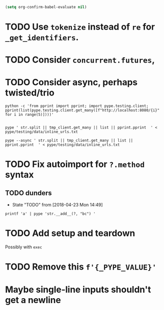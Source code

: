 #+BEGIN_SRC emacs-lisp
(setq org-confirm-babel-evaluate nil)
#+END_SRC


* TODO Use =tokenize= instead of =re= for =_get_identifiers=.
* TODO Consider =concurrent.futures=,
* TODO Consider async, perhaps twisted/trio
#+BEGIN_SRC shell
python -c 'from pprint import pprint; import pype.testing.client; pprint(list(pype.testing.client.get_many([f"http://localhost:8080/{i}" for i in range(5)])))'

#+END_SRC

#+RESULTS:
: ['Hello, 0. You are client number 1065 for this server.',
:  'Hello, 1. You are client number 1065 for this server.',
:  'Hello, 2. You are client number 1065 for this server.',
:  'Hello, 3. You are client number 1065 for this server.',
:  'Hello, 4. You are client number 1065 for this server.']


#+BEGIN_SRC shell
pype ' str.split || tmp_client.get_many || list || pprint.pprint  ' < pype/testing/data/inline_urls.txt
#+END_SRC

#+RESULTS:
#+begin_example
['Hello, a. You are client number 1088 for this server.',
 'Hello, bb. You are client number 1088 for this server.',
 'Hello, ccc. You are client number 1088 for this server.']

['Hello, a. You are client number 1091 for this server.',
 'Hello, bb. You are client number 1091 for this server.',
 'Hello, ccc. You are client number 1091 for this server.']

['Hello, a. You are client number 1094 for this server.',
 'Hello, bb. You are client number 1094 for this server.',
 'Hello, ccc. You are client number 1094 for this server.']

['Hello, a. You are client number 1097 for this server.',
 'Hello, bb. You are client number 1097 for this server.',
 'Hello, ccc. You are client number 1097 for this server.']
#+end_example


#+BEGIN_SRC shell
pype --async ' str.split || tmp_client.get_many || list || pprint.pprint  ' < pype/testing/data/inline_urls.txt
#+END_SRC

* TODO Fix autoimport for =?.method= syntax

** TODO dunders

- State "TODO"       from              [2018-04-23 Mon 14:49]
#+BEGIN_SRC shell
printf 'a' | pype 'str.__add__(?, "bc") '
#+END_SRC

#+RESULTS:
#+begin_example

Traceback (most recent call last):
load_entry_point('pype', 'console_scripts', 'pype')()
  File "/home/adam/.envs/pype-Klgf3iES/lib/python3.6/site-packages/click/core.py", line 722, in __call__
    return self.main(*args, **kwargs)
  File "/home/adam/.envs/pype-Klgf3iES/lib/python3.6/site-packages/click/core.py", line 697, in main
    rv = self.invoke(ctx)
  File "/home/adam/.envs/pype-Klgf3iES/lib/python3.6/site-packages/click/core.py", line 895, in invoke
    return ctx.invoke(self.callback, **ctx.params)
  File "/home/adam/.envs/pype-Klgf3iES/lib/python3.6/site-packages/click/core.py", line 535, in invoke
    return callback(*args, **kwargs)
  File "/home/adam/Documents/pype/pype/app.py", line 255, in cli
    for line in gen:
  File "/home/adam/Documents/pype/pype/app.py", line 175, in main
    yield from result
  File "/home/adam/Documents/pype/pype/app.py", line 135, in _maybe_add_newlines
    iterable = list(iterable)
  File "/home/adam/Documents/pype/pype/app.py", line 115, in _apply_map
    modules = _get_modules([command], imports, autoimport)
  File "/home/adam/Documents/pype/pype/app.py", line 92, in _get_modules
    autoimports = toolz.merge(_get_autoimports(command) for command in commands)
  File "/home/adam/.envs/pype-Klgf3iES/lib/python3.6/site-packages/toolz/dicttoolz.py", line 38, in merge
    for d in dicts:
autoimports = toolz.merge(_get_autoimports(command) for command in commands)
  File "/home/adam/Documents/pype/pype/app.py", line 83, in _get_autoimports
    name_module = _get_autoimport_modules(identifier)
  File "/home/adam/Documents/pype/pype/app.py", line 52, in _get_autoimport_modules
    raise RuntimeError(f'Could not find {fullname}')
RuntimeError: Could not find bc
#+end_example



* TODO Add setup and teardown
Possibly with =exec=
* TODO Remove this =f'{_PYPE_VALUE}'=
* Maybe single-line inputs shouldn't get a newline
